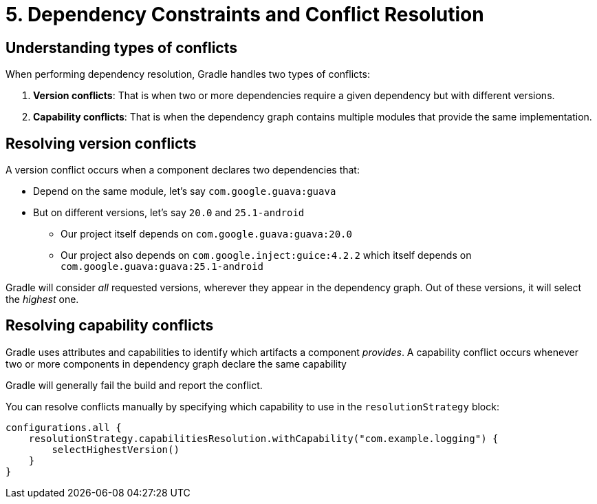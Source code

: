 // Copyright (C) 2023 Gradle, Inc.
//
// Licensed under the Creative Commons Attribution-Noncommercial-ShareAlike 4.0 International License.;
// you may not use this file except in compliance with the License.
// You may obtain a copy of the License at
//
//      https://creativecommons.org/licenses/by-nc-sa/4.0/
//
// Unless required by applicable law or agreed to in writing, software
// distributed under the License is distributed on an "AS IS" BASIS,
// WITHOUT WARRANTIES OR CONDITIONS OF ANY KIND, either express or implied.
// See the License for the specific language governing permissions and
// limitations under the License.

[[dependency-constraints-conflicts]]
= 5. Dependency Constraints and Conflict Resolution

[[sec:conflict-resolution]]
== Understanding types of conflicts

When performing dependency resolution, Gradle handles two types of conflicts:

1. *Version conflicts*: That is when two or more dependencies require a given dependency but with different versions.
2. *Capability conflicts*: That is when the dependency graph contains multiple modules that provide the same implementation.

== Resolving version conflicts

A version conflict occurs when a component declares two dependencies that:

* Depend on the same module, let's say `com.google.guava:guava`
* But on different versions, let's say `20.0` and `25.1-android`
** Our project itself depends on `com.google.guava:guava:20.0`
** Our project also depends on `com.google.inject:guice:4.2.2` which itself depends on `com.google.guava:guava:25.1-android`

Gradle will consider _all_ requested versions, wherever they appear in the dependency graph.
Out of these versions, it will select the _highest_ one.

== Resolving capability conflicts

Gradle uses attributes and capabilities to identify which artifacts a component _provides_.
A capability conflict occurs whenever two or more components in dependency graph declare the same capability

Gradle will generally fail the build and report the conflict.

You can resolve conflicts manually by specifying which capability to use in the `resolutionStrategy` block:

[source,kotlin]
----
configurations.all {
    resolutionStrategy.capabilitiesResolution.withCapability("com.example.logging") {
        selectHighestVersion()
    }
}
----
